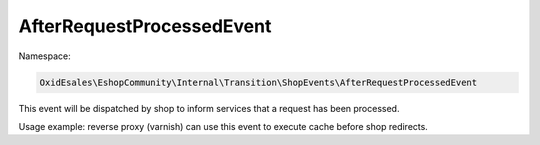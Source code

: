 AfterRequestProcessedEvent
===========================

Namespace:

.. code-block:: php

    OxidEsales\EshopCommunity\Internal\Transition\ShopEvents\AfterRequestProcessedEvent

This event will be dispatched by shop to inform services that a request has been processed.

Usage example: reverse proxy (varnish) can use this event to execute cache before shop redirects.
